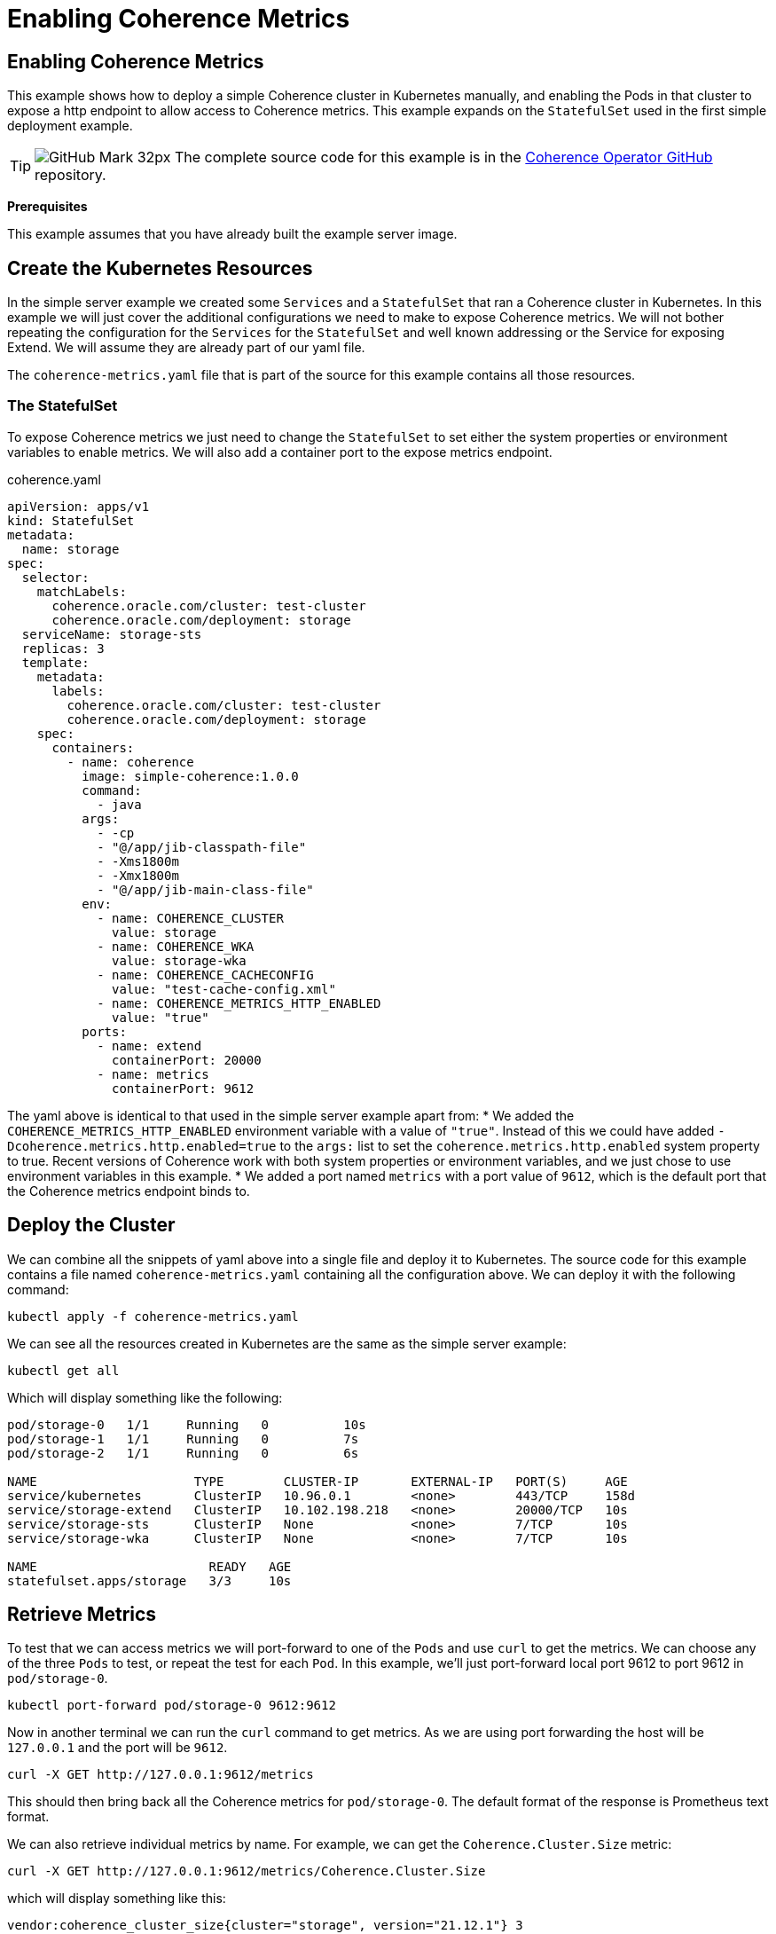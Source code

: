 ///////////////////////////////////////////////////////////////////////////////

    Copyright (c) 2021, 2022, Oracle and/or its affiliates.
    Licensed under the Universal Permissive License v 1.0 as shown at
    http://oss.oracle.com/licenses/upl.

///////////////////////////////////////////////////////////////////////////////
= Enabling Coherence Metrics

== Enabling Coherence Metrics

This example shows how to deploy a simple Coherence cluster in Kubernetes manually, and enabling the Pods in that cluster to expose a http endpoint to allow access to Coherence metrics.
This example expands on the `StatefulSet` used in the first simple deployment example.

[TIP]
====
image:GitHub-Mark-32px.png[] The complete source code for this example is in the https://github.com/oracle/coherence-operator/tree/master/examples/no-operator/02_metrics[Coherence Operator GitHub] repository.
====

*Prerequisites*

This example assumes that you have already built the example server image.


== Create the Kubernetes Resources

In the simple server example we created some `Services` and a `StatefulSet` that ran a Coherence cluster in Kubernetes.
In this example we will just cover the additional configurations we need to make to expose Coherence metrics.
We will not bother repeating the configuration for the `Services` for the `StatefulSet` and well known addressing or the Service for exposing Extend. We will assume they are already part of our yaml file.

The `coherence-metrics.yaml` file that is part of the source for this example contains all those resources.

=== The StatefulSet

To expose Coherence metrics we just need to change the `StatefulSet` to set either the system properties or environment variables to enable metrics. We will also add a container port to the expose metrics endpoint.


[source,yaml]
.coherence.yaml
----
apiVersion: apps/v1
kind: StatefulSet
metadata:
  name: storage
spec:
  selector:
    matchLabels:
      coherence.oracle.com/cluster: test-cluster
      coherence.oracle.com/deployment: storage
  serviceName: storage-sts
  replicas: 3
  template:
    metadata:
      labels:
        coherence.oracle.com/cluster: test-cluster
        coherence.oracle.com/deployment: storage
    spec:
      containers:
        - name: coherence
          image: simple-coherence:1.0.0
          command:
            - java
          args:
            - -cp
            - "@/app/jib-classpath-file"
            - -Xms1800m
            - -Xmx1800m
            - "@/app/jib-main-class-file"
          env:
            - name: COHERENCE_CLUSTER
              value: storage
            - name: COHERENCE_WKA
              value: storage-wka
            - name: COHERENCE_CACHECONFIG
              value: "test-cache-config.xml"
            - name: COHERENCE_METRICS_HTTP_ENABLED
              value: "true"
          ports:
            - name: extend
              containerPort: 20000
            - name: metrics
              containerPort: 9612
----

The yaml above is identical to that used in the simple server example apart from:
* We added the `COHERENCE_METRICS_HTTP_ENABLED` environment variable with a value of `"true"`. Instead of this we could have added `-Dcoherence.metrics.http.enabled=true` to the `args:` list to set the `coherence.metrics.http.enabled` system property to true. Recent versions of Coherence work with both system properties or environment variables, and we just chose to use environment variables in this example.
* We added a port named `metrics` with a port value of `9612`, which is the default port that the Coherence metrics endpoint binds to.

== Deploy the Cluster

We can combine all the snippets of yaml above into a single file and deploy it to Kubernetes.
The source code for this example contains a file named `coherence-metrics.yaml` containing all the configuration above.
We can deploy it with the following command:
[source,bash]
----
kubectl apply -f coherence-metrics.yaml
----

We can see all the resources created in Kubernetes are the same as the simple server example:
[source,bash]
----
kubectl get all
----
Which will display something like the following:
[source]
----
pod/storage-0   1/1     Running   0          10s
pod/storage-1   1/1     Running   0          7s
pod/storage-2   1/1     Running   0          6s

NAME                     TYPE        CLUSTER-IP       EXTERNAL-IP   PORT(S)     AGE
service/kubernetes       ClusterIP   10.96.0.1        <none>        443/TCP     158d
service/storage-extend   ClusterIP   10.102.198.218   <none>        20000/TCP   10s
service/storage-sts      ClusterIP   None             <none>        7/TCP       10s
service/storage-wka      ClusterIP   None             <none>        7/TCP       10s

NAME                       READY   AGE
statefulset.apps/storage   3/3     10s
----

== Retrieve Metrics

To test that we can access metrics we will port-forward to one of the `Pods` and use `curl` to get the metrics.
We can choose any of the three `Pods` to test, or repeat the test for each `Pod`.
In this example, we'll just port-forward local port 9612 to port 9612 in `pod/storage-0`.

[source,bash]
----
kubectl port-forward pod/storage-0 9612:9612
----

Now in another terminal we can run the `curl` command to get metrics. As we are using port forwarding the host will be `127.0.0.1` and the port will be `9612`.
[source,bash]
----
curl -X GET http://127.0.0.1:9612/metrics
----

This should then bring back all the Coherence metrics for `pod/storage-0`. The default format of the response is Prometheus text format.

We can also retrieve individual metrics by name. For example, we can get the `Coherence.Cluster.Size` metric:
[source,bash]
----
curl -X GET http://127.0.0.1:9612/metrics/Coherence.Cluster.Size
----
which will display something like this:
[source,bash]
----
vendor:coherence_cluster_size{cluster="storage", version="21.12.1"} 3
----
This displays the metric name in Prometheus format `vendor:coherence_cluster_size`, the metric labels `cluster="storage", version="21.12.1"` and the metric value, in this case `3` as there are three cluster members because we specified a replicas value of 3 in the `StatefulSet`.

We can also receive the same response as `json` by using either the accepted media type header `"Accept: application/json"`:
[source,bash]
----
curl -X GET -H "Accept: application/json" http://127.0.0.1:9612/metrics/Coherence.Cluster.Size
----
Or by using the `.json` suffix on the URL
[source,bash]
----
curl -X GET http://127.0.0.1:9612/metrics/Coherence.Cluster.Size.json
----

Both requests will display something like this:
[source,bash]
----
[{"name":"Coherence.Cluster.Size","tags":{"cluster":"storage","version":"21.12.1"},"scope":"VENDOR","value":3}]
----

We have now verified that the `Pods` in the cluster are producing metrics.

== Using Prometheus

One of the most common ways to analyse metrics in Kubernetes is by using Prometheus.
The recommended way to do this is to deploy Prometheus inside your Kubernetes cluster so that it can scrape metrics directly from `Pods`. Whilst Prometheus can be installed outside the Kubernetes cluster, this introduces a much more complicated set-up.
If using Prometheus externally to the Kubernetes cluster, the approach recommended by Prometheus is to use federation, which we show in an example below.

=== Install Prometheus

The simplest way to install Prometheus is to follow the instructions in the Prometheus Operator
https://prometheus-operator.dev/docs/prologue/quick-start/[Quick Start] page.
Prometheus can then be accessed as documented in the
https://prometheus-operator.dev/docs/prologue/quick-start/#access-prometheus[Access Prometheus section of the Quick Start] page.

As described in the Prometheus docs we can create a port-forward process to the Prometheus `Service`.

[source,bash]
----
kubectl --namespace monitoring port-forward svc/prometheus-k8s 9090
----

Then point our browser to http://localhost:9090 to access the Prometheus UI.

image::./img/prom.png[Prometheus UI]

At this stage there will be no Coherence metrics, but we'll change that in the next section.

=== Create a ServiceMonitor

The out of the box Prometheus install uses `ServiceMonitor` resources to determine which Pods to scrape metrics from.
We can therefore configure Prometheus to scrape our Coherence cluster metrics by adding a `Service` and `ServiceMonitor`.

A Prometheus `ServiceMonitor`, as the name suggests, monitors a `Service` so we need to create a `Service` to expose the metrics port.
We are not going to access this `Service` ourselves, so it does not need to be a load balancer, in fact it can just be a headless service.
Prometheus uses the `Service` to locate the Pods that it should scrape.

The yaml below is a simple headless service that has a selector that matches labels in our Coherence cluster `Pods`.
[source,yaml]
.prometheus-metrics.yaml
----
apiVersion: v1
kind: Service
metadata:
  name: storage-metrics
  labels:
    coherence.oracle.com/cluster: test-cluster
    coherence.oracle.com/deployment: storage
    coherence.oracle.com/component: metrics-service
spec:
  type: ClusterIP
  ports:
  - name: metrics
    port: 9612
    targetPort: metrics
  selector:
    coherence.oracle.com/cluster: test-cluster
    coherence.oracle.com/deployment: storage
----

We can now create a Prometheus `ServiceMonitor` that tells Prometheus about the `Service` to use.
[source,yaml]
.prometheus-metrics.yaml
----
apiVersion: monitoring.coreos.com/v1
kind: ServiceMonitor
metadata:
  name: storage-metrics
  labels:
    coherence.oracle.com/cluster: test-cluster
    coherence.oracle.com/deployment: storage
    coherence.oracle.com/component: service-monitor
spec:
  endpoints:
  - port: metrics
  selector:
    matchLabels:
        coherence.oracle.com/cluster: test-cluster
        coherence.oracle.com/deployment: storage
        coherence.oracle.com/component: metrics-service
----

The `ServiceMonitor` above contains a single endpoint that scrapes the port named `metrics` in any `Service` with labels matching those in the `matchLabels` array, which in this case are the labels we applied to the `storage-metrics` service above.

The full specification of what can be in a `ServiceMonitor` can be found in the Prometheus
https://github.com/prometheus-operator/prometheus-operator/blob/master/Documentation/api.md#servicemonitorspec[ServiceMonitorSpec]
documentation.

We can combine both of the above pieces of yaml into a single file and deploy them.
The example source code contains a file named `prometheus-metrics.yaml` that contains the yaml above.
Create the `Service` and `ServiceMonitor` in the same Kubernetes namespace as the Coherence cluster.

[source,bash]
----
kubectl apply -f prometheus-metrics.yaml
----

It can sometimes take a minute or two for Prometheus to discover the `ServiceMonitor` and start to scrape metrics from the Pods. Once this happens it should be possible to see Coherence metrics for the cluster in Prometheus.

image::./img/prom-coh.png[Prometheus UI]

As shown above, the `vendor:coherence_cluster_size` metric has been scraped from all three `Pods` and as expected all `Pods` have a cluster size value of `3`.

=== Federated Prometheus Metrics

Prometheus Federation is the recommended way to scale Prometheus and to make metrics from inside Kubernetes available in a Prometheus instance outside of Kubernetes. Instead of the external Prometheus instance needing to be configured to locate and connect to `Pods` inside Kubernetes, it only needs an ingress into Prometheus running inside Kubernetes and can scrape all the metrics from there.
More details can be found in the https://prometheus.io/docs/prometheus/latest/federation/[Prometheus Federation] documentation.

We can install a local Prometheus instance as described in the https://prometheus.io/docs/prometheus/latest/getting_started/[Prometheus Getting Started] guide.

In the Prometheus installation directory we can edit the `prometheus.yml` file to configure Prometheus to scrape the federation endpoint of Prometheus inside Kubernetes. We need to *add* the federation configuration to the `scrape_configs:` section as shown below:

[source,yaml]
.prometheus.yml
----
scrape_configs:
  - job_name: 'federate'
    scrape_interval: 15s
    honor_labels: true
    metrics_path: '/federate'
    params:
      'match[]':
        - '{__name__=~"vendor:coherence_.*"}'
    static_configs:
      - targets:
        - '127.0.0.1:9091'
----

You will notice that we have used `127.0.0.1:9091` as the target address. This is because when we run our local Prometheus instance it will bind to port 9090 so when we run the port-forward process to allow connections into Prometheus in the cluster we cannot use port `9090`, so we will forward local port `9091` to the Prometheus service port `9090` in Kubernetes.

In the `params:` section we have specified that the `'match[]':` field only federates metrics that have a name that starts with `vendor:coherence_` so in this example we only federate Coherence metrics.

Run the port-forward process so that when we start our local Prometheus instance it can connect to Prometheus in Kubernetes.

[source,bash]
----
kubectl --namespace monitoring port-forward svc/prometheus-k8s 9091:9090
----

We're now forwarding local port 9091 to Prometheus service port 9090 so we can run the local Prometheus instance.
As described in the Prometheus documentation, from the Prometheus installation directory run the command:

[source,bash]
----
./prometheus --config.file=prometheus.yml
----

Once Prometheus starts we can point our browser to http://localhost:9090 to access the prometheus UI.
After a short pause, Prometheus should start to scrap emetrics from inside Kubernetes and we should see them in the UI

image::./img/prom-federate.png[Prometheus UI]

== Grafana

We could now install Grafana and configure it to connect to Prometheus, either the local instance or the instance inside Kubernetes. The Coherence Operator provides a number of dashboards that can imported into Grafana. See the Operator
https://oracle.github.io/coherence-operator/docs/latest/#/docs/metrics/030_importing[Import Grafana Dashboards] documentation.


